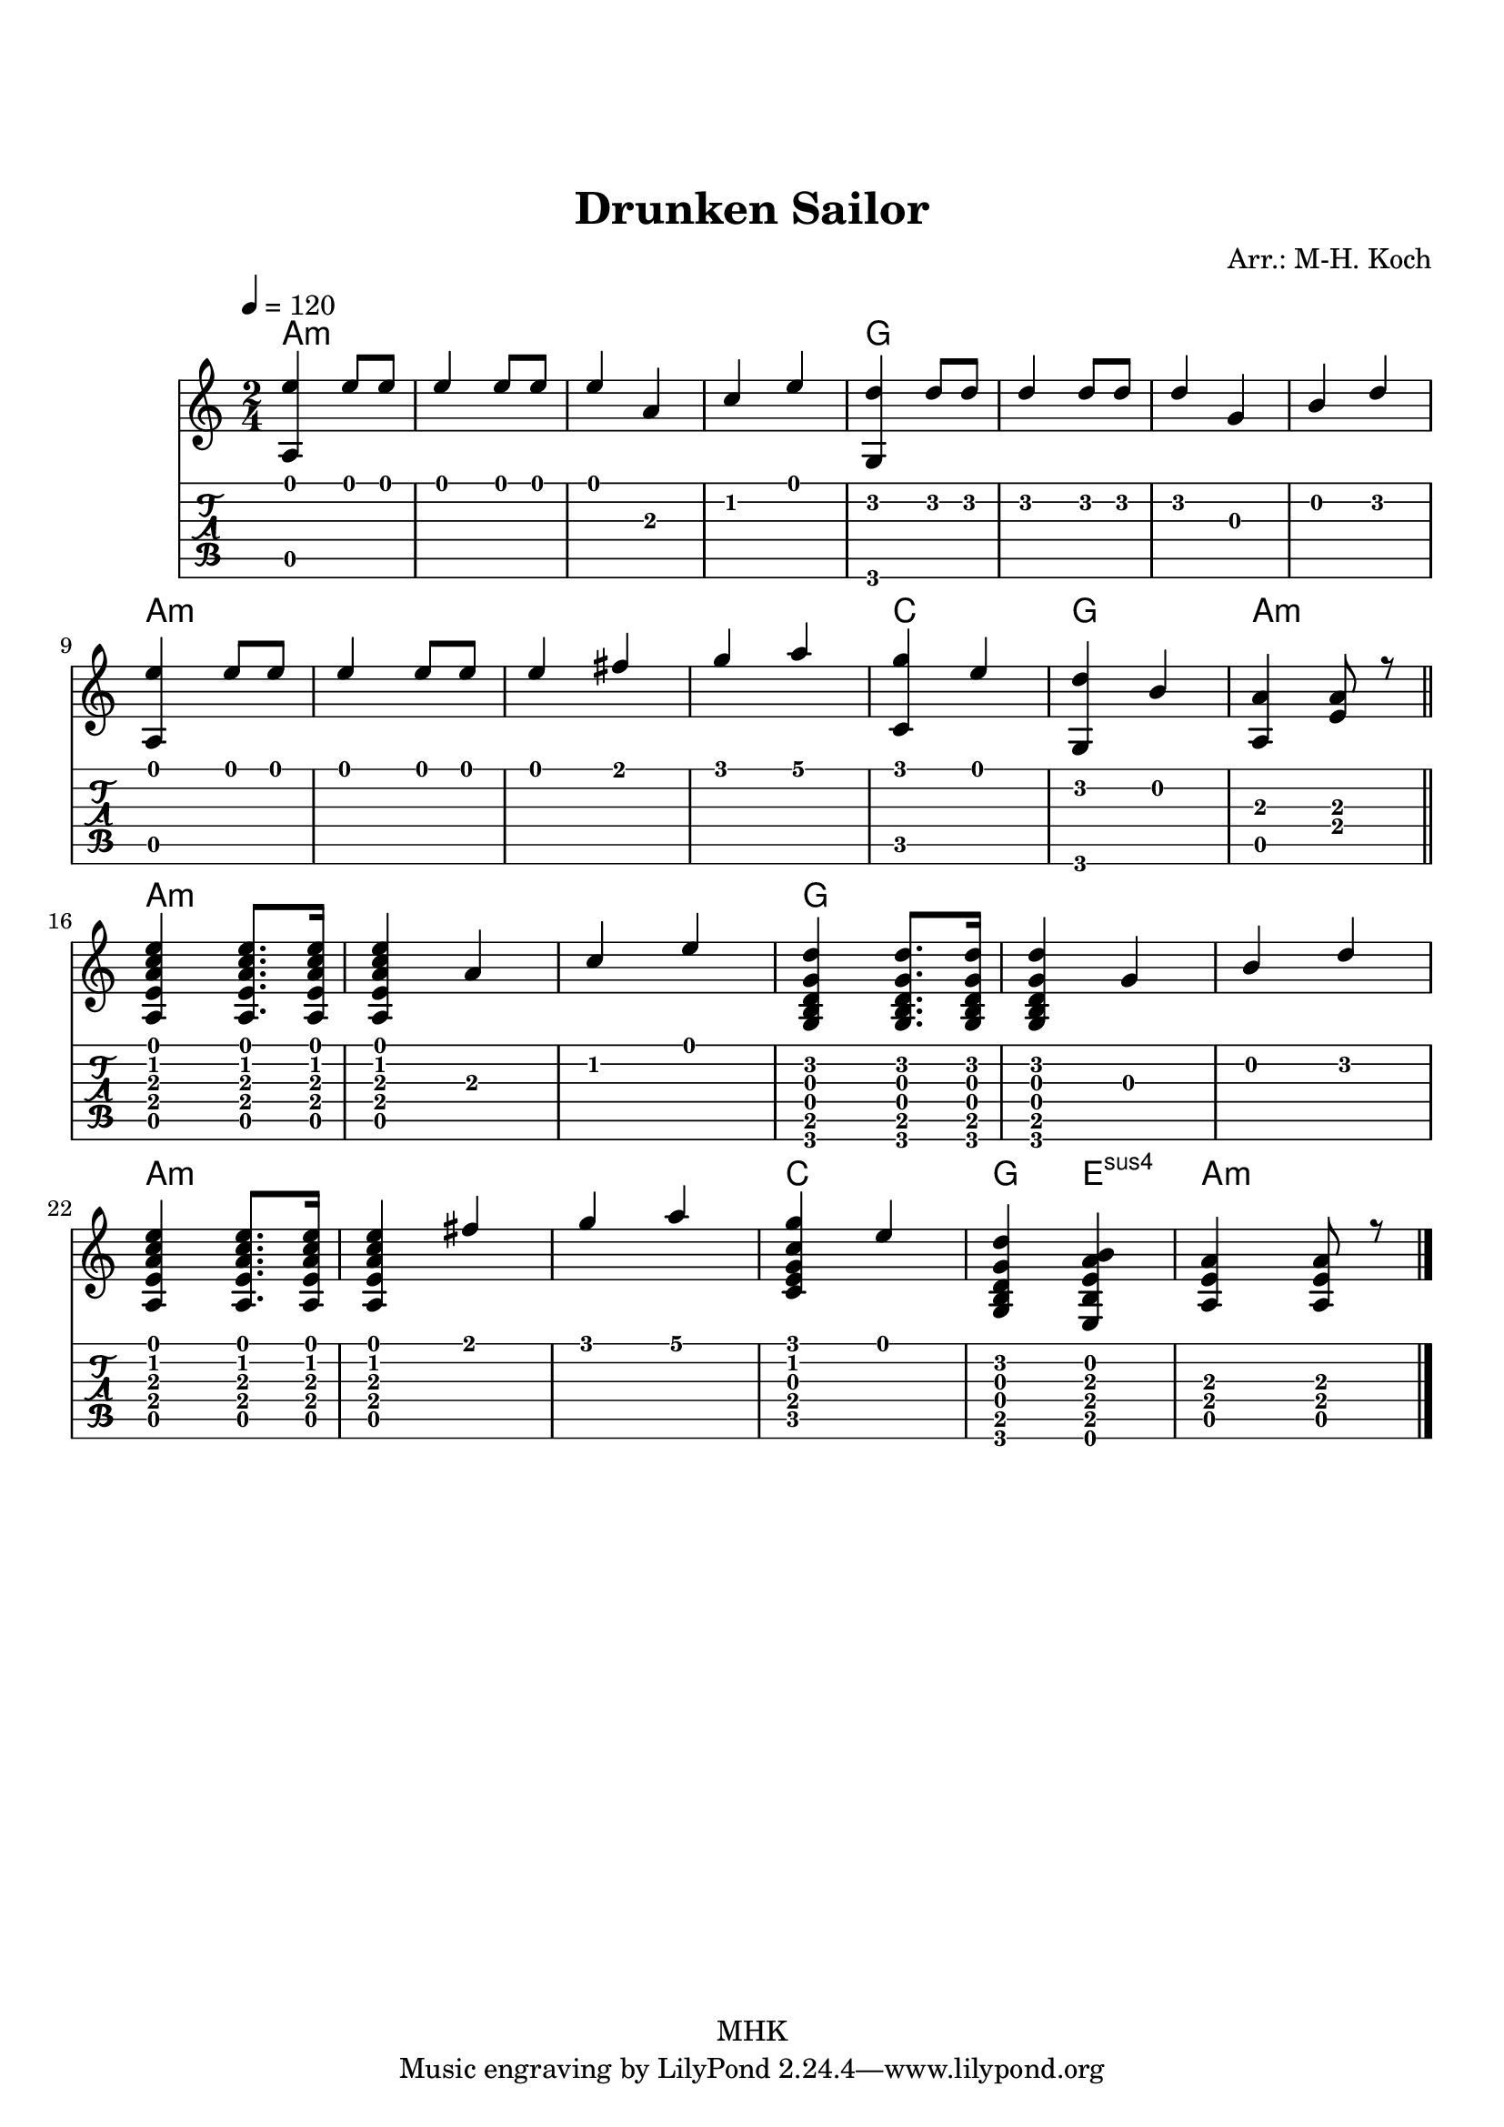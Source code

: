\version "2.18.2"
%{
Arranged on 2021/05/01 the Drunken Sailor using the LilyPond editor
"Frescobaldi" on Debian 10. Good stuff. Like it!
The arrangement is easy and contains, as a twist, my very first
self-employed sus4-chord!

Markus-Hermann Koch, mhk@markuskoch.eu, 2021/01/07.

Useful sources for engraving guitar scores:
http://lilypond.org/doc/v2.19/Documentation/notation/common-notation-for-fretted-strings
http://lilypondcookbook.com/post/75545613870/fretted-strings-1-guitar-basics
https://timmurphy.org/2012/06/22/writing-guitar-tabs-with-lilypond/

Useful to play MIDI files: apt-get install wildmidi
If you ever have repeats and want them unfolded for MIDI:
Prefix "\unfoldRepeats" to your score.
%}

\paper
{
  page_count = 1
  top-margin = 25
}

% Lilypond allows to chain sequences written into vars. Vars should not
% contain numbers, sadly. Nevertheless, this code will exploit this
% mechanic to allow two voices broken into several lines.

%> Part 1: Elementary picking part. -----------------------------------
% \<number> forces a specific string in the tab. Highest is 1, lowest is 6.
% \break gives a new line.
melA = {
  <a e''>4 e''8 e e4 e8 e
  e4 a, c e
  <g,, d''>4 d''8 d d4 d8 d8 d4
  g,4 b d \break
  <a, e''>4 e''8 e e4 e8 e
  e4 fis g a
  <c,, g''> e' <g,, d''> b'
  <a, a'>4 <e' a>8 r8 \break
}
%< -------------------------------------------------------------------

%> Part 2: Basic Picking. --------------------------------------------
%melB = {
%  <a, e''>4 e''8. e16
%  e4 a, c e
%  <g,, d''>4 d''8. d16
%  d4 g,4 b d
%  <a, e''>4 e''8. e16
%  e4 fis g a
%  <c,, g''> e' <g,, d''> b'
%  <a, a'>4 <e' a>8 r8
%}
%< -------------------------------------------------------------------


%> Part 2: Introducing beaten chords. --------------------------------
melB = {
  <a, e' a c e>4 <a e' a c e>8. <a e' a c e>16
  <a e' a c e>4 a' c e
  <g,, b d g d'>4 <g b d g d'>8. <g b d g d'>16
  <g b d g d'>4 g'4 b d \break
  <a, e' a c e>4 <a e' a c e>8. <a e' a c e>16
  <a e' a c e>4 fis'' g a
  <c,, e g c g'> e'
  <g,, b d g d'> <e b' e a b>
  <a e' a>4 <a e' a>8 r8
}
%< -------------------------------------------------------------------

mel = {\melA \bar "||" \melB \bar "|." }

primerosNames = \chordmode
{
  a1:m a:m g g
  a:m a:m c2 g a:m
  
  a1:m a2:m g1 g2
  a1:m a2:m c2 g4 e:sus4 a:m
} % Idea: Last 3 strums: C Esus4 a:m

\book
{

\header
{
  %dedication = "Dedication"
  title = "Drunken Sailor"
  %subtitle = "Death from Flats"
  
  % instrument = \markup \with-color #green "Instrument"
  % poet = "Poet"
  %composer = "Anonymous, possibly some guy named Floh"
  % The following fields are placed at opposite ends of the same line
  % meter = "Standard Tuning"
  arranger = "Arr.: M-H. Koch"
  % The following fields are centered at the bottom
  %tagline = "tagline goes at the bottom of the last page"
  copyright = "MHK"
  %print_page_number = true
}

\score
{
% Uncomment the next line if you want to compile into a .midi file.
%\midi{}
<<
  \new ChordNames {
    \set chordChanges = ##t
    \primerosNames
  }

  \new Staff
  {
    \tempo 4 = 120
    \time 2/4
    \key a \minor
    \relative c'
    <<
      \new Voice = "one" { \voiceOne \hide StringNumber \mel }
    >>
  }

  \new TabStaff \with { stringTunings = #guitar-tuning }
  {
    \set Staff.stringTunings = \stringTuning <e a d' g' b' e''>
    \relative c'
    <<
      { \mel }
    >>
  }
>>
} % end of score.
} % end of book.

